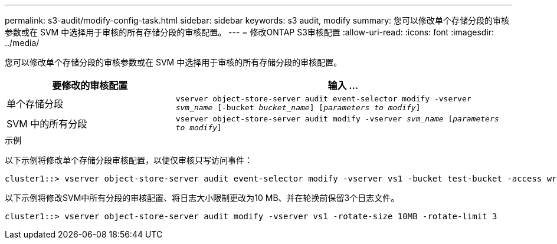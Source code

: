 ---
permalink: s3-audit/modify-config-task.html 
sidebar: sidebar 
keywords: s3 audit, modify 
summary: 您可以修改单个存储分段的审核参数或在 SVM 中选择用于审核的所有存储分段的审核配置。 
---
= 修改ONTAP S3审核配置
:allow-uri-read: 
:icons: font
:imagesdir: ../media/


[role="lead"]
您可以修改单个存储分段的审核参数或在 SVM 中选择用于审核的所有存储分段的审核配置。

[cols="2,4"]
|===
| 要修改的审核配置 | 输入 ... 


| 单个存储分段 | `vserver object-store-server audit event-selector modify -vserver _svm_name_ [-bucket _bucket_name_] [_parameters to modify_]` 


| SVM 中的所有分段  a| 
`vserver object-store-server audit modify -vserver _svm_name_ [_parameters to modify_]`

|===
.示例
以下示例将修改单个存储分段审核配置，以便仅审核只写访问事件：

[listing]
----
cluster1::> vserver object-store-server audit event-selector modify -vserver vs1 -bucket test-bucket -access write-only
----
以下示例将修改SVM中所有分段的审核配置、将日志大小限制更改为10 MB、并在轮换前保留3个日志文件。

[listing]
----
cluster1::> vserver object-store-server audit modify -vserver vs1 -rotate-size 10MB -rotate-limit 3
----